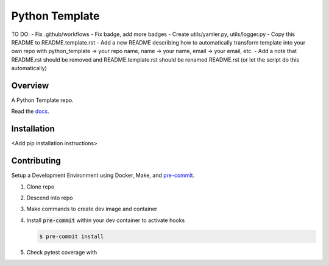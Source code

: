 ###############
Python Template
###############

|Contributor Covenant|

TO DO:
- Fix .github/workflows
- Fix badge, add more badges
- Create utils/yamler.py, utils/logger.py
- Copy this README to README.template.rst
- Add a new README describing how to automatically transform template into your own repo with python_template -> your repo name, name -> your name, email -> your email, etc.
- Add a note that README.rst should be removed and README.template.rst should be renamed README.rst (or let the script do this automatically)

========
Overview
========

A Python Template repo.

Read the `docs <https://github.com/>`_.

============
Installation
============

\<Add pip installation instructions\>

============
Contributing
============

Setup a Development Environment using Docker, Make, and
`pre-commit <https://pre-commit.com/>`_.

#. Clone repo

#. Descend into repo

#. Make commands to create dev image and container

#. Install :code:`pre-commit` within your dev container to
   activate hooks

   .. code-block:: bash

      $ pre-commit install

#. Check pytest coverage with

   .. code-block:: bash
      $ pytest --cov --cov-report term-missing

.. |Contributor Covenant| image:: https://img.shields.io/badge/Contributor%20Covenant-2.1-4baaaa.svg :target: code_of_conduct.md
